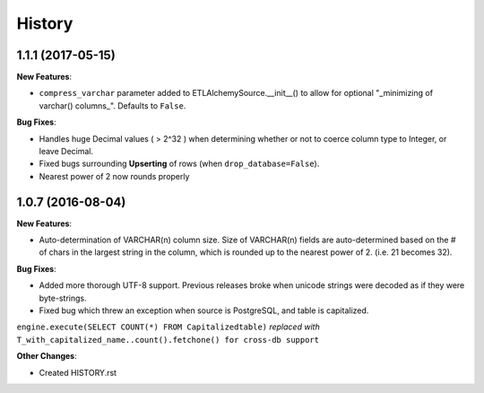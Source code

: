 .. :changelog:

History
-------

1.1.1 (2017-05-15)
~~~~~~~~~~~~~~~~~~~~~~~~~~~~~
**New Features**:

* ``compress_varchar`` parameter added to ETLAlchemySource.__init__() to allow for optional "_minimizing of varchar() columns_". Defaults to ``False``.

**Bug Fixes**:

* Handles huge Decimal values ( > 2^32 ) when determining whether or not to coerce column type to Integer, or leave Decimal.

* Fixed bugs surrounding **Upserting** of rows (when ``drop_database=False``).

* Nearest power of 2 now rounds properly


1.0.7 (2016-08-04)
~~~~~~~~~~~~~~~~~~~~~~~~~~~~~

**New Features**:

* Auto-determination of VARCHAR(n) column size. Size of VARCHAR(n) fields are auto-determined based on the # of chars in the largest string in the column, which is rounded up to the nearest power of 2. (i.e. 21 becomes 32).

**Bug Fixes**:

* Added more thorough UTF-8 support. Previous releases broke when unicode strings were decoded as if they were byte-strings.

* Fixed bug which threw an exception when source is PostgreSQL, and table is capitalized.

``engine.execute(SELECT COUNT(*) FROM Capitalizedtable)`` *replaced with*
``T_with_capitalized_name..count().fetchone() for cross-db support``


**Other Changes**:

* Created HISTORY.rst
